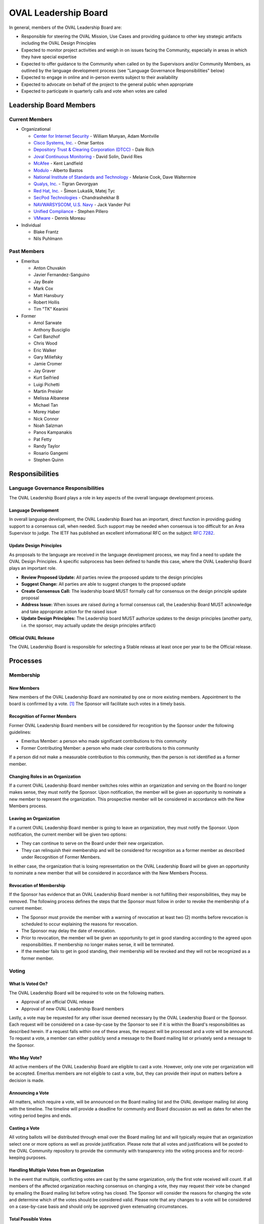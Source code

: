 .. _oval-leadership-board:

OVAL Leadership Board
=====================

In general, members of the OVAL Leadership Board are:

* Responsible for steering the OVAL Mission, Use Cases and providing guidance to other key strategic artifacts including the OVAL Design Principles
* Expected to monitor project activities and weigh in on issues facing the Community, especially in areas in which they have special expertise
* Expected to offer guidance to the Community when called on by the Supervisors and/or Community Members, as outlined by the language development process (see "Language Governance Responsibilities" below)
* Expected to engage in online and in-person events subject to their availability
* Expected to advocate on behalf of the project to the general public when appropriate
* Expected to participate in quarterly calls and vote when votes are called

Leadership Board Members
------------------------

Current Members
^^^^^^^^^^^^^^^

* Organizational

  * `Center for Internet Security <https://www.cisecurity.org>`_ - William Munyan, Adam Montville
  * `Cisco Systems, Inc. <https://www.cisco.com/>`_ - Omar Santos
  * `Depository Trust & Clearing Corporation (DTCC) <https://www.dtcc.com/>`_ - Dale Rich
  * `Joval Continuous Monitoring <https://joval.org/>`_ - David Solin, David Ries
  * `McAfee <https://www.mcafee.com/>`_ - Kent Landfield
  * `Modulo <https://www.modulo.com/>`_ - Alberto Bastos
  * `National Institute of Standards and Technology <https://www.nist.gov/>`_ - Melanie Cook, Dave Waltermire
  * `Qualys, Inc. <https://www.qualys.com/>`_ - Tigran Gevorgyan
  * `Red Hat, Inc. <https://www.redhat.com/>`_ - Šimon Lukašík, Matej Tyc
  * `SecPod Technologies <https://www.secpod.com/>`_ - Chandrashekhar B
  * `NAVWARSYSCOM, U.S. Navy <https://www.spawar.navy.mil/>`_ - Jack Vander Pol
  * `Unified Compliance <https://www.unifiedcompliance.com/>`_ - Stephen Pillero
  * `VMware <https://www.vmware.com/>`_ - Dennis Moreau

* Individual

  * Blake Frantz
  * Nils Puhlmann

Past Members
^^^^^^^^^^^^

* Emeritus

  * Anton Chuvakin
  * Javier Fernandez-Sanguino
  * Jay Beale
  * Mark Cox
  * Matt Hansbury
  * Robert Hollis
  * Tim "TK" Keanini


* Former

  * Amol Sarwate
  * Anthony Busciglio
  * Carl Banzhof
  * Chris Wood
  * Eric Walker
  * Gary Miliefsky
  * Jamie Cromer
  * Jay Graver
  * Kurt Seifried
  * Luigi Pichetti
  * Martin Preisler
  * Melissa Albanese
  * Michael Tan
  * Morey Haber
  * Nick Connor
  * Noah Salzman
  * Panos Kampanakis
  * Pat Fetty
  * Randy Taylor
  * Rosario Gangemi
  * Stephen Quinn


Responsibilities
----------------

Language Governance Responsibilities
^^^^^^^^^^^^^^^^^^^^^^^^^^^^^^^^^^^^
The OVAL Leadership Board plays a role in key aspects of the overall language development process.

Language Development
""""""""""""""""""""
In overall language development, the OVAL Leadership Board has an important, direct function in providing guiding support to a consensus call, when needed. Such support may be needed when consensus is too difficult for an Area Supervisor to judge. The IETF has published an excellent informational RFC on the subject: `RFC 7282 <https://datatracker.ietf.org/doc/rfc7282/>`_.


Update Design Principles
""""""""""""""""""""""""
As proposals to the language are received in the language development process, we may find a need to update the OVAL Design Principles. A specific subprocess has been defined to handle this case, where the OVAL Leadership Board plays an important role.

* **Review Proposed Update:** All parties review the proposed update to the design principles
* **Suggest Change:** All parties are able to suggest changes to the proposed update
* **Create Consensus Call:** The leadership board MUST formally call for consensus on the design principle update proposal
* **Address Issue:** When issues are raised during a formal consensus call, the Leadership Board MUST acknowledge and take appropriate action for the raised issue
* **Update Design Principles:** The Leadership board MUST authorize updates to the design principles (another party, i.e. the sponsor, may actually update the design principles artifact)

Official OVAL Release
"""""""""""""""""""""
The OVAL Leadership Board is responsible for selecting a Stable releass at least once per year to be the Official release.

Processes
---------

Membership
^^^^^^^^^^

New Members
"""""""""""
New members of the OVAL Leadership Board are nominated by one or more existing members. Appointment to the board is confirmed by a vote. [#]_ The Sponsor will facilitate such votes in a timely basis.

Recognition of Former Members
"""""""""""""""""""""""""""""
Former OVAL Leadership Board members will be considered for recognition by the Sponsor under the following guidelines:

* Emeritus Member: a person who made significant contributions to this community
* Former Contributing Member: a person who made clear contributions to this community

If a person did not make a measurable contribution to this community, then the person is not identified as a former member.

Changing Roles in an Organization
"""""""""""""""""""""""""""""""""
If a current OVAL Leadership Board member switches roles within an organization and serving on the Board no longer makes sense, they must notify the Sponsor. Upon notification, the member will be given an opportunity to nominate a new member to represent the organization. This prospective member will be considered in accordance with the New Members process.

Leaving an Organization
"""""""""""""""""""""""
If a current OVAL Leadership Board member is going to leave an organization, they must notify the Sponsor. Upon notification, the current member will be given two options:

* They can continue to serve on the Board under their new organization.
* They can relinquish their membership and will be considered for recognition as a former member as described under Recognition of Former Members.

In either case, the organization that is losing representation on the OVAL Leadership Board will be given an opportunity to nominate a new member that will be considered in accordance with the New Members Process.

Revocation of Membership
""""""""""""""""""""""""""""""
If the Sponsor has evidence that an OVAL Leadership Board member is not fulfilling their responsibilities, they may be removed. The following process defines the steps that the Sponsor must follow in order to revoke the membership of a current member.

* The Sponsor must provide the member with a warning of revocation at least two (2) months before revocation is scheduled to occur explaining the reasons for revocation.
* The Sponsor may delay the date of revocation.
* Prior to revocation, the member will be given an opportunity to get in good standing according to the agreed upon responsibilities. If membership no longer makes sense, it will be terminated.
* If the member fails to get in good standing, their membership will be revoked and they will not be recognized as a former member.

Voting
^^^^^^

What Is Voted On?
"""""""""""""""""
The OVAL Leadership Board will be required to vote on the following matters.

* Approval of an official OVAL release
* Approval of new OVAL Leadership Board members

Lastly, a vote may be requested for any other issue deemed necessary by the OVAL Leadership Board or the Sponsor.
Each request will be considered on a case-by-case by the Sponsor to see if it is within the Board's responsibilities as described herein. If a request falls within one of these areas, the request will be processed and a vote will be announced. To request a vote, a member can either publicly send a message to the Board mailing list or privately send a message to the Sponsor.

Who May Vote?
"""""""""""""
All active members of the OVAL Leadership Board are eligible to cast a vote. However, only one vote per organization will be accepted. Emeritus members are not eligible to cast a vote, but, they can provide their input on matters before a decision is made.

Announcing a Vote
"""""""""""""""""
All matters, which require a vote, will be announced on the Board mailing list and the OVAL developer mailing list along with the timeline. The timeline will provide a deadline for community and Board discussion as well as dates for when the voting period begins and ends.

Casting a Vote
"""""""""""""""
All voting ballots will be distributed through email over the Board mailing list and will typically require that an organization select one or more options as well as provide justification. Please note that all votes and justifications will be posted to the OVAL Community repository to provide the community with transparency into the voting process and for record-keeping purposes.

Handling Multiple Votes from an Organization
""""""""""""""""""""""""""""""""""""""""""""
In the event that multiple, conflicting votes are cast by the same organization, only the first vote received will count. If all members of the affected organization reaching consensus on changing a vote, they may request their vote be changed by emailing the Board mailing list before voting has closed. The Sponsor will consider the reasons for changing the vote and determine which of the votes should be considered valid. Please note that any changes to a vote will be considered on a case-by-case basis and should only be approved given extenuating circumstances.

Total Possible Votes
""""""""""""""""""""
Because only one vote may be accepted per organization, the total number of possible votes equals the number of distinct organizations having organizational members plus the number of individual members.

Quorum
""""""
In order to reach a quorum, votes must be cast by a simple majority of the Total Possible Votes. If a quorum is not reached, a vote will be deemed invalid.

Reaching a Decision
"""""""""""""""""""
A decision is reached if there is a quorum and the results of the vote indicate that a simple majority of the votes are for or against a particular issue. If there is a tie, the Sponsor will re-open the discussion and schedule another vote on the issue.

Publishing Vote Results
"""""""""""""""""""""""
Once the OVAL Leadership Board reaches a decision, the results of the vote will be announced over the Board mailing list and the OVAL developer mailing list, and posted to the OVAL Community repository.

.. rubric: Footnotes

.. [#] OVAL Board members participating during the time MITRE was the OVAL Sponsor have been carried forward as initial members of the Leadership Board.
